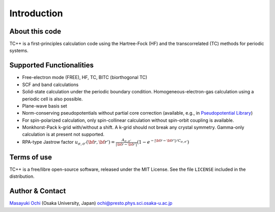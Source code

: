 Introduction
============

About this code
---------------
TC++ is a first-principles calculation code using the Hartree-Fock (HF) and the transcorrelated (TC) methods for periodic systems.

Supported Functionalities
-------------------------

- Free-electron mode (FREE), HF, TC, BITC (biorthogonal TC)
- SCF and band calculations
- Solid-state calculation under the periodic boundary condition. Homogeneous-electron-gas calculation using a periodic cell is also possible.
- Plane-wave basis set
- Norm-conserving pseudopotentials without partial core correction (available, e.g., in `Pseudopotential Library <https://pseudopotentiallibrary.org/>`_)
- For spin-polarized calculation, only spin-collinear calculation without spin-orbit coupling is available.
- Monkhorst-Pack k-grid with/without a shift. A k-grid should not break any crystal symmetry. Gamma-only calculation is at present not supported.
- RPA-type Jastrow factor
  :math:`u_{\sigma, \sigma'}({\bf r}, {\bf r'}) = \frac{A_{\sigma, \sigma'}}{|{\bf r}-{\bf r'}|}(1-e^{-|{\bf r}-{\bf r'}|/C_{\sigma,\sigma'}})`
  
Terms of use
------------
TC++ is a free/libre open-source software, released under the MIT License. See the file ``LICENSE`` included in the distribution.

Author & Contact
----------------
`Masayuki Ochi <http://ann.phys.sci.osaka-u.ac.jp/ochi/ochi_en.html>`_ (Osaka University, Japan)  ochi@presto.phys.sci.osaka-u.ac.jp
